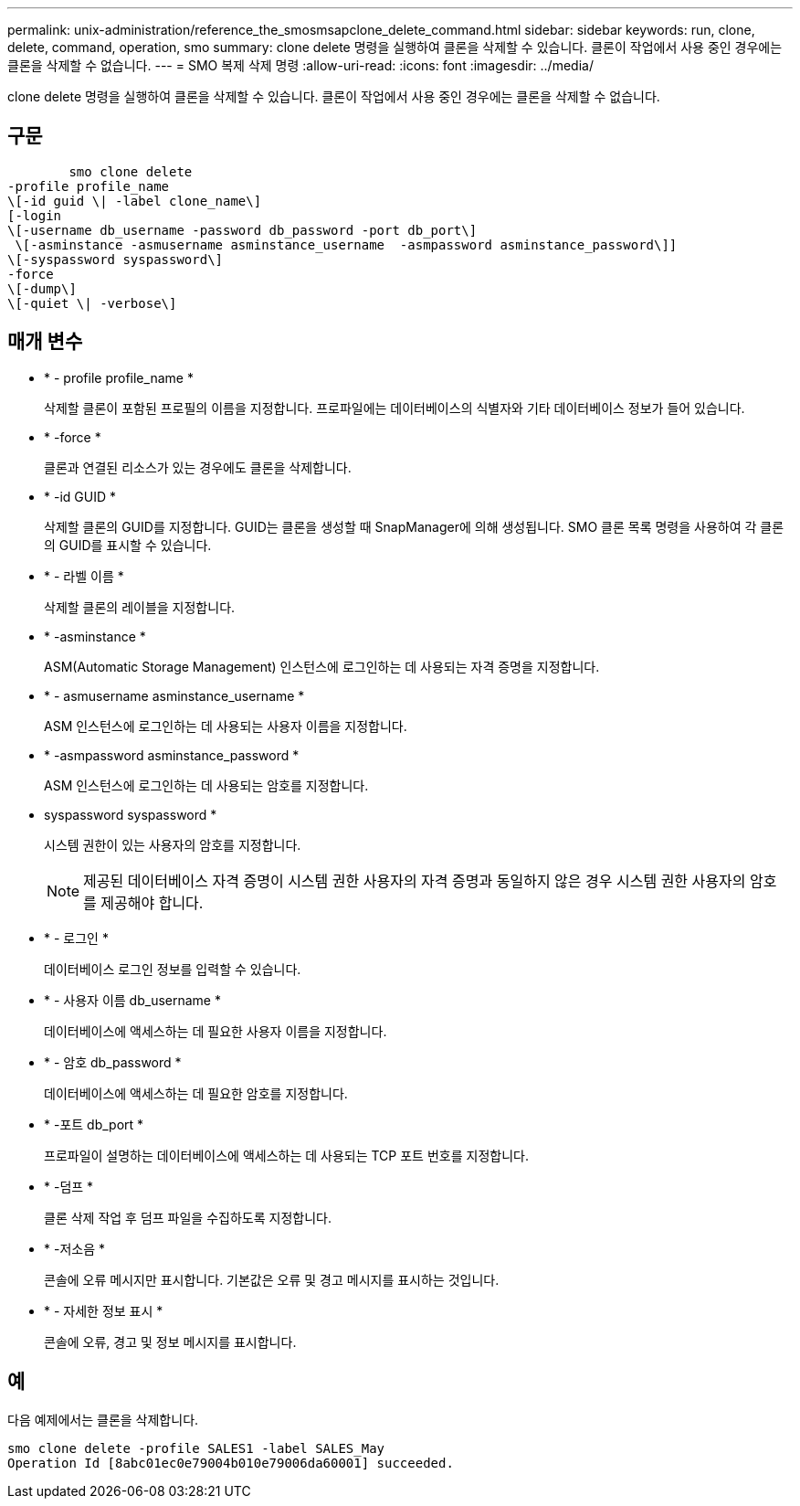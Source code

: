 ---
permalink: unix-administration/reference_the_smosmsapclone_delete_command.html 
sidebar: sidebar 
keywords: run, clone, delete, command, operation, smo 
summary: clone delete 명령을 실행하여 클론을 삭제할 수 있습니다. 클론이 작업에서 사용 중인 경우에는 클론을 삭제할 수 없습니다. 
---
= SMO 복제 삭제 명령
:allow-uri-read: 
:icons: font
:imagesdir: ../media/


[role="lead"]
clone delete 명령을 실행하여 클론을 삭제할 수 있습니다. 클론이 작업에서 사용 중인 경우에는 클론을 삭제할 수 없습니다.



== 구문

[listing]
----

        smo clone delete
-profile profile_name
\[-id guid \| -label clone_name\]
[-login
\[-username db_username -password db_password -port db_port\]
 \[-asminstance -asmusername asminstance_username  -asmpassword asminstance_password\]]
\[-syspassword syspassword\]
-force
\[-dump\]
\[-quiet \| -verbose\]
----


== 매개 변수

* * - profile profile_name *
+
삭제할 클론이 포함된 프로필의 이름을 지정합니다. 프로파일에는 데이터베이스의 식별자와 기타 데이터베이스 정보가 들어 있습니다.

* * -force *
+
클론과 연결된 리소스가 있는 경우에도 클론을 삭제합니다.

* * -id GUID *
+
삭제할 클론의 GUID를 지정합니다. GUID는 클론을 생성할 때 SnapManager에 의해 생성됩니다. SMO 클론 목록 명령을 사용하여 각 클론의 GUID를 표시할 수 있습니다.

* * - 라벨 이름 *
+
삭제할 클론의 레이블을 지정합니다.

* * -asminstance *
+
ASM(Automatic Storage Management) 인스턴스에 로그인하는 데 사용되는 자격 증명을 지정합니다.

* * - asmusername asminstance_username *
+
ASM 인스턴스에 로그인하는 데 사용되는 사용자 이름을 지정합니다.

* * -asmpassword asminstance_password *
+
ASM 인스턴스에 로그인하는 데 사용되는 암호를 지정합니다.

* syspassword syspassword *
+
시스템 권한이 있는 사용자의 암호를 지정합니다.

+

NOTE: 제공된 데이터베이스 자격 증명이 시스템 권한 사용자의 자격 증명과 동일하지 않은 경우 시스템 권한 사용자의 암호를 제공해야 합니다.

* * - 로그인 *
+
데이터베이스 로그인 정보를 입력할 수 있습니다.

* * - 사용자 이름 db_username *
+
데이터베이스에 액세스하는 데 필요한 사용자 이름을 지정합니다.

* * - 암호 db_password *
+
데이터베이스에 액세스하는 데 필요한 암호를 지정합니다.

* * -포트 db_port *
+
프로파일이 설명하는 데이터베이스에 액세스하는 데 사용되는 TCP 포트 번호를 지정합니다.

* * -덤프 *
+
클론 삭제 작업 후 덤프 파일을 수집하도록 지정합니다.

* * -저소음 *
+
콘솔에 오류 메시지만 표시합니다. 기본값은 오류 및 경고 메시지를 표시하는 것입니다.

* * - 자세한 정보 표시 *
+
콘솔에 오류, 경고 및 정보 메시지를 표시합니다.





== 예

다음 예제에서는 클론을 삭제합니다.

[listing]
----
smo clone delete -profile SALES1 -label SALES_May
Operation Id [8abc01ec0e79004b010e79006da60001] succeeded.
----